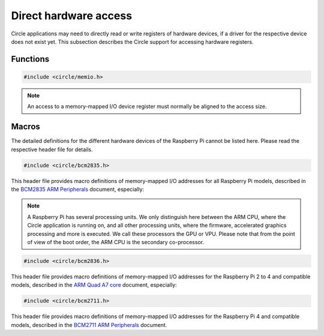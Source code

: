 Direct hardware access
~~~~~~~~~~~~~~~~~~~~~~

Circle applications may need to directly read or write registers of hardware devices, if a driver for the respective device does not exist yet. This subsection describes the Circle support for accessing hardware registers.

Functions
^^^^^^^^^

.. code-block:: c

	#include <circle/memio.h>

.. c:function:: u8 read8 (uintptr nAddress)
.. c:function:: u16 read16 (uintptr nAddress)
.. c:function:: u32 read32 (uintptr nAddress)

	Reads a value with the specified bit size from the memory-mapped I/O address ``nAddress`` and returns it.

.. c:function:: void write8 (uintptr nAddress, u8 uchValue)
.. c:function:: void write16 (uintptr nAddress, u16 usValue)
.. c:function:: void write32 (uintptr nAddress, u32 nValue)

	Writes a value with the specified bit size to the memory-mapped I/O address ``nAddress``. ``uchValue``, ``usValue`` and ``nValue`` are the respective values.

.. note::

	An access to a memory-mapped I/O device register must normally be aligned to the access size.

Macros
^^^^^^

The detailed definitions for the different hardware devices of the Raspberry Pi cannot be listed here. Please read the respective header file for details.

.. code-block:: c

	#include <circle/bcm2835.h>

This header file provides macro definitions of memory-mapped I/O addresses for all Raspberry Pi models, described in the `BCM2835 ARM Peripherals <https://www.raspberrypi.org/documentation/hardware/raspberrypi/bcm2835/BCM2835-ARM-Peripherals.pdf>`_ document, especially:

.. c:macro:: ARM_IO_BASE

	Base address of the 16 MB sized main memory-mapped I/O block, valid on the ARM CPU of the respective Raspberry Pi model. This address is normally used from the Circle application.

.. c:macro:: GPU_IO_BASE

	Base address of the 16 MB sized main memory-mapped I/O block, valid on the GPU co-processor. This address is used for operations, which are executed by the GPU or connected devices (e.g. DMA controllers).

.. note::

	A Raspberry Pi has several processing units. We only distinguish here between the ARM CPU, where the Circle application is running on, and all other processing units, where the firmware, accelerated graphics processing and more is executed. We call these processors the GPU or VPU. Please note that from the point of view of the boot order, the ARM CPU is the secondary co-processor.

.. c:macro:: GPU_MEM_BASE

	Base address of the lower (starting at address 0x0 on the ARM CPU) 1 GB memory address range, valid on the GPU and connected devices (e.g. DMA controllers). The legacy platform DMA controller, for instance, can only access this address space for data transfers.

.. c:macro:: BUS_ADDRESS(address)

	Converts the memory address ``address``, valid on the ARM CPU, to a GPU bus address, valid on the GPU and connected devices.

.. code-block:: c

	#include <circle/bcm2836.h>

This header file provides macro definitions of memory-mapped I/O addresses for the Raspberry Pi 2 to 4 and compatible models, described in the `ARM Quad A7 core <https://www.raspberrypi.org/documentation/hardware/raspberrypi/bcm2836/QA7_rev3.4.pdf>`_ document, especially:

.. c:macro:: ARM_LOCAL_BASE

	Base address of the 256 MB sized local memory-mapped I/O block. A number of registers from this block are local to the respective ARM CPU core.

.. code-block:: c

	#include <circle/bcm2711.h>

This header file provides macro definitions of memory-mapped I/O addresses for the Raspberry Pi 4 and compatible models, described in the `BCM2711 ARM Peripherals <https://datasheets.raspberrypi.org/bcm2711/bcm2711-peripherals.pdf>`_ document.
